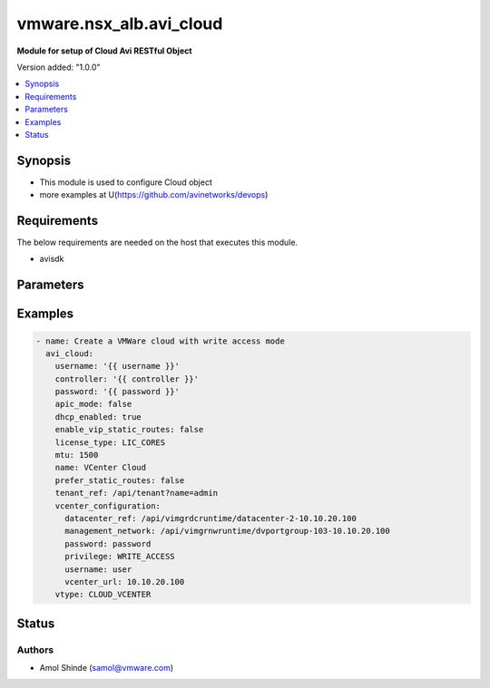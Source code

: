 .. vmware.nsx_alb.avi_cloud:


*****************************
vmware.nsx_alb.avi_cloud
*****************************

**Module for setup of Cloud Avi RESTful Object**


Version added: "1.0.0"

.. contents::
   :local:
   :depth: 1


Synopsis
--------
- This module is used to configure Cloud object
- more examples at U(https://github.com/avinetworks/devops)


Requirements
------------
The below requirements are needed on the host that executes this module.

- avisdk


Parameters
----------

.. raw:: html

    <table  border=0 cellpadding=0 class="documentation-table">
        <tr>
            <th colspan="2">Parameter</th>
            <th>Choices/<font color="blue">Defaults</font></th>
            <th> width="100%">Comments</th>
        </tr>
        <tr>
            <td colspan="2">
                <div class="ansibleOptionAnchor" id="parameter-"></div>
                <b>state</b>
                <a class="ansibleOptionLink" href="#parameter-" title="Permalink to this option"></a>
                <div style="font-size: small">
                    <span style="color: purple">str</span>
                </div>
            </td>
            <td>
                <div style="font-size: small">
                    default: present
                    choices: ["absent", "present"]
                </div>
            </td>
            <td>
                <div style="font-size: small">
                    - The state that should be applied on the entity.
                </div>
                <br>
            </td>
        </tr>
        <tr>
            <td colspan="2">
                <div class="ansibleOptionAnchor" id="parameter-"></div>
                <b>avi_api_update_method</b>
                <a class="ansibleOptionLink" href="#parameter-" title="Permalink to this option"></a>
                <div style="font-size: small">
                    <span style="color: purple">str</span>
                </div>
            </td>
            <td>
                <div style="font-size: small">
                    default: put
                    choices: ["put", "patch"]
                </div>
            </td>
            <td>
                <div style="font-size: small">
                    - Default method for object update is HTTP PUT.
                </div><br>
                <div style="font-size: small">
                    - Setting to patch will override that behavior to use HTTP PATCH.
                </div>
            </td>
        </tr>
        <tr>
            <td colspan="2">
                <div class="ansibleOptionAnchor" id="parameter-"></div>
                <b>avi_api_patch_op</b>
                <a class="ansibleOptionLink" href="#parameter-" title="Permalink to this option"></a>
                <div style="font-size: small">
                    <span style="color: purple">str</span>
                </div>
            </td>
            <td>
                <div style="font-size: small">
                    choices: ["add", "replace", "delete"]
                </div>
            </td>
            <td>
                <div style="font-size: small">
                    - Patch operation to use when using avi_api_update_method as patch.
                </div>
            </td>
        </tr>
                <tr>
            <td colspan="2">
                <div class="ansibleOptionAnchor" id="parameter-"></div>
                <b>apic_configuration:</b>
                <a class="ansibleOptionLink" href="#parameter-" title="Permalink to this option"></a>
                <div style="font-size: small">
                    <span style="color: purple">dict</span>
                </div>
            </td>
            <td>
                                                            </td>
            <td>
                                                <div style="font-size: small">
                 - Apicconfiguration settings for cloud.
                </div><br>
                                            </td>
        </tr>
                <tr>
            <td colspan="2">
                <div class="ansibleOptionAnchor" id="parameter-"></div>
                <b>apic_mode:</b>
                <a class="ansibleOptionLink" href="#parameter-" title="Permalink to this option"></a>
                <div style="font-size: small">
                    <span style="color: purple">bool</span>
                </div>
            </td>
            <td>
                                                            </td>
            <td>
                                                <div style="font-size: small">
                 - Allowed in basic(allowed values- false) edition, essentials(allowed values- false) edition, enterprise edition.
                </div><br>
                                <div style="font-size: small">
                 - Default value when not specified in API or module is interpreted by Avi Controller as False.
                </div><br>
                                            </td>
        </tr>
                <tr>
            <td colspan="2">
                <div class="ansibleOptionAnchor" id="parameter-"></div>
                <b>autoscale_polling_interval:</b>
                <a class="ansibleOptionLink" href="#parameter-" title="Permalink to this option"></a>
                <div style="font-size: small">
                    <span style="color: purple">int</span>
                </div>
            </td>
            <td>
                                                            </td>
            <td>
                                                <div style="font-size: small">
                 - Cloudconnector polling interval in seconds for external autoscale groups, minimum 60 seconds.
                </div><br>
                                <div style="font-size: small">
                 - Allowed values are 60-3600.
                </div><br>
                                <div style="font-size: small">
                 - Field introduced in 18.2.2.
                </div><br>
                                <div style="font-size: small">
                 - Unit is seconds.
                </div><br>
                                <div style="font-size: small">
                 - Allowed in basic(allowed values- 60) edition, essentials(allowed values- 60) edition, enterprise edition.
                </div><br>
                                <div style="font-size: small">
                 - Default value when not specified in API or module is interpreted by Avi Controller as 60.
                </div><br>
                                            </td>
        </tr>
                <tr>
            <td colspan="2">
                <div class="ansibleOptionAnchor" id="parameter-"></div>
                <b>aws_configuration:</b>
                <a class="ansibleOptionLink" href="#parameter-" title="Permalink to this option"></a>
                <div style="font-size: small">
                    <span style="color: purple">dict</span>
                </div>
            </td>
            <td>
                                                            </td>
            <td>
                                                <div style="font-size: small">
                 - Awsconfiguration settings for cloud.
                </div><br>
                                            </td>
        </tr>
                <tr>
            <td colspan="2">
                <div class="ansibleOptionAnchor" id="parameter-"></div>
                <b>azure_configuration:</b>
                <a class="ansibleOptionLink" href="#parameter-" title="Permalink to this option"></a>
                <div style="font-size: small">
                    <span style="color: purple">dict</span>
                </div>
            </td>
            <td>
                                                            </td>
            <td>
                                                <div style="font-size: small">
                 - Field introduced in 17.2.1.
                </div><br>
                                <div style="font-size: small">
                 - Allowed in basic edition, essentials edition, enterprise edition.
                </div><br>
                                            </td>
        </tr>
                <tr>
            <td colspan="2">
                <div class="ansibleOptionAnchor" id="parameter-"></div>
                <b>cloudstack_configuration:</b>
                <a class="ansibleOptionLink" href="#parameter-" title="Permalink to this option"></a>
                <div style="font-size: small">
                    <span style="color: purple">dict</span>
                </div>
            </td>
            <td>
                                                            </td>
            <td>
                                                <div style="font-size: small">
                 - Cloudstackconfiguration settings for cloud.
                </div><br>
                                            </td>
        </tr>
                <tr>
            <td colspan="2">
                <div class="ansibleOptionAnchor" id="parameter-"></div>
                <b>custom_tags:</b>
                <a class="ansibleOptionLink" href="#parameter-" title="Permalink to this option"></a>
                <div style="font-size: small">
                    <span style="color: purple">list</span>
                </div>
            </td>
            <td>
                                                            </td>
            <td>
                                                <div style="font-size: small">
                 - Custom tags for all avi created resources in the cloud infrastructure.
                </div><br>
                                <div style="font-size: small">
                 - Field introduced in 17.1.5.
                </div><br>
                                            </td>
        </tr>
                <tr>
            <td colspan="2">
                <div class="ansibleOptionAnchor" id="parameter-"></div>
                <b>dhcp_enabled:</b>
                <a class="ansibleOptionLink" href="#parameter-" title="Permalink to this option"></a>
                <div style="font-size: small">
                    <span style="color: purple">bool</span>
                </div>
            </td>
            <td>
                                                            </td>
            <td>
                                                <div style="font-size: small">
                 - Select the ip address management scheme.
                </div><br>
                                <div style="font-size: small">
                 - Default value when not specified in API or module is interpreted by Avi Controller as False.
                </div><br>
                                            </td>
        </tr>
                <tr>
            <td colspan="2">
                <div class="ansibleOptionAnchor" id="parameter-"></div>
                <b>dns_provider_ref:</b>
                <a class="ansibleOptionLink" href="#parameter-" title="Permalink to this option"></a>
                <div style="font-size: small">
                    <span style="color: purple">str</span>
                </div>
            </td>
            <td>
                                                            </td>
            <td>
                                                <div style="font-size: small">
                 - Dns profile for the cloud.
                </div><br>
                                <div style="font-size: small">
                 - It is a reference to an object of type ipamdnsproviderprofile.
                </div><br>
                                            </td>
        </tr>
                <tr>
            <td colspan="2">
                <div class="ansibleOptionAnchor" id="parameter-"></div>
                <b>dns_resolution_on_se:</b>
                <a class="ansibleOptionLink" href="#parameter-" title="Permalink to this option"></a>
                <div style="font-size: small">
                    <span style="color: purple">bool</span>
                </div>
            </td>
            <td>
                                                            </td>
            <td>
                                                <div style="font-size: small">
                 - By default, pool member fqdns are resolved on the controller.
                </div><br>
                                <div style="font-size: small">
                 - When this is set, pool member fqdns are instead resolved on service engines in this cloud.
                </div><br>
                                <div style="font-size: small">
                 - This is useful in scenarios where pool member fqdns can only be resolved from service engines and not from the controller.
                </div><br>
                                <div style="font-size: small">
                 - Field introduced in 18.2.6.
                </div><br>
                                <div style="font-size: small">
                 - Allowed in basic(allowed values- false) edition, essentials(allowed values- false) edition, enterprise edition.
                </div><br>
                                <div style="font-size: small">
                 - Default value when not specified in API or module is interpreted by Avi Controller as False.
                </div><br>
                                            </td>
        </tr>
                <tr>
            <td colspan="2">
                <div class="ansibleOptionAnchor" id="parameter-"></div>
                <b>docker_configuration:</b>
                <a class="ansibleOptionLink" href="#parameter-" title="Permalink to this option"></a>
                <div style="font-size: small">
                    <span style="color: purple">dict</span>
                </div>
            </td>
            <td>
                                                            </td>
            <td>
                                                <div style="font-size: small">
                 - Dockerconfiguration settings for cloud.
                </div><br>
                                            </td>
        </tr>
                <tr>
            <td colspan="2">
                <div class="ansibleOptionAnchor" id="parameter-"></div>
                <b>east_west_dns_provider_ref:</b>
                <a class="ansibleOptionLink" href="#parameter-" title="Permalink to this option"></a>
                <div style="font-size: small">
                    <span style="color: purple">str</span>
                </div>
            </td>
            <td>
                                                            </td>
            <td>
                                                <div style="font-size: small">
                 - Dns profile for east-west services.
                </div><br>
                                <div style="font-size: small">
                 - It is a reference to an object of type ipamdnsproviderprofile.
                </div><br>
                                            </td>
        </tr>
                <tr>
            <td colspan="2">
                <div class="ansibleOptionAnchor" id="parameter-"></div>
                <b>east_west_ipam_provider_ref:</b>
                <a class="ansibleOptionLink" href="#parameter-" title="Permalink to this option"></a>
                <div style="font-size: small">
                    <span style="color: purple">str</span>
                </div>
            </td>
            <td>
                                                            </td>
            <td>
                                                <div style="font-size: small">
                 - Ipam profile for east-west services.
                </div><br>
                                <div style="font-size: small">
                 - Warning - please use virtual subnets in this ipam profile that do not conflict with the underlay networks or any overlay networks in the cluster.
                </div><br>
                                <div style="font-size: small">
                 - For example in aws and gcp, 169.254.0.0/16 is used for storing instance metadata.
                </div><br>
                                <div style="font-size: small">
                 - Hence, it should not be used in this profile.
                </div><br>
                                <div style="font-size: small">
                 - It is a reference to an object of type ipamdnsproviderprofile.
                </div><br>
                                            </td>
        </tr>
                <tr>
            <td colspan="2">
                <div class="ansibleOptionAnchor" id="parameter-"></div>
                <b>enable_vip_on_all_interfaces:</b>
                <a class="ansibleOptionLink" href="#parameter-" title="Permalink to this option"></a>
                <div style="font-size: small">
                    <span style="color: purple">bool</span>
                </div>
            </td>
            <td>
                                                            </td>
            <td>
                                                <div style="font-size: small">
                 - Enable vip on all data interfaces for the cloud.
                </div><br>
                                <div style="font-size: small">
                 - Field introduced in 18.2.9, 20.1.1.
                </div><br>
                                <div style="font-size: small">
                 - Default value when not specified in API or module is interpreted by Avi Controller as False.
                </div><br>
                                            </td>
        </tr>
                <tr>
            <td colspan="2">
                <div class="ansibleOptionAnchor" id="parameter-"></div>
                <b>enable_vip_static_routes:</b>
                <a class="ansibleOptionLink" href="#parameter-" title="Permalink to this option"></a>
                <div style="font-size: small">
                    <span style="color: purple">bool</span>
                </div>
            </td>
            <td>
                                                            </td>
            <td>
                                                <div style="font-size: small">
                 - Use static routes for vip side network resolution during virtualservice placement.
                </div><br>
                                <div style="font-size: small">
                 - Default value when not specified in API or module is interpreted by Avi Controller as False.
                </div><br>
                                            </td>
        </tr>
                <tr>
            <td colspan="2">
                <div class="ansibleOptionAnchor" id="parameter-"></div>
                <b>gcp_configuration:</b>
                <a class="ansibleOptionLink" href="#parameter-" title="Permalink to this option"></a>
                <div style="font-size: small">
                    <span style="color: purple">dict</span>
                </div>
            </td>
            <td>
                                                            </td>
            <td>
                                                <div style="font-size: small">
                 - Google cloud platform configuration.
                </div><br>
                                <div style="font-size: small">
                 - Field introduced in 18.2.1.
                </div><br>
                                <div style="font-size: small">
                 - Allowed in basic edition, essentials edition, enterprise edition.
                </div><br>
                                            </td>
        </tr>
                <tr>
            <td colspan="2">
                <div class="ansibleOptionAnchor" id="parameter-"></div>
                <b>ip6_autocfg_enabled:</b>
                <a class="ansibleOptionLink" href="#parameter-" title="Permalink to this option"></a>
                <div style="font-size: small">
                    <span style="color: purple">bool</span>
                </div>
            </td>
            <td>
                                                            </td>
            <td>
                                                <div style="font-size: small">
                 - Enable ipv6 auto configuration.
                </div><br>
                                <div style="font-size: small">
                 - Field introduced in 18.1.1.
                </div><br>
                                <div style="font-size: small">
                 - Default value when not specified in API or module is interpreted by Avi Controller as False.
                </div><br>
                                            </td>
        </tr>
                <tr>
            <td colspan="2">
                <div class="ansibleOptionAnchor" id="parameter-"></div>
                <b>ipam_provider_ref:</b>
                <a class="ansibleOptionLink" href="#parameter-" title="Permalink to this option"></a>
                <div style="font-size: small">
                    <span style="color: purple">str</span>
                </div>
            </td>
            <td>
                                                            </td>
            <td>
                                                <div style="font-size: small">
                 - Ipam profile for the cloud.
                </div><br>
                                <div style="font-size: small">
                 - It is a reference to an object of type ipamdnsproviderprofile.
                </div><br>
                                            </td>
        </tr>
                <tr>
            <td colspan="2">
                <div class="ansibleOptionAnchor" id="parameter-"></div>
                <b>license_tier:</b>
                <a class="ansibleOptionLink" href="#parameter-" title="Permalink to this option"></a>
                <div style="font-size: small">
                    <span style="color: purple">str</span>
                </div>
            </td>
            <td>
                                                            </td>
            <td>
                                                <div style="font-size: small">
                 - Specifies the default license tier which would be used by new se groups.
                </div><br>
                                <div style="font-size: small">
                 - This field by default inherits the value from system configuration.
                </div><br>
                                <div style="font-size: small">
                 - Enum options - ENTERPRISE_16, ENTERPRISE, ENTERPRISE_18, BASIC, ESSENTIALS.
                </div><br>
                                <div style="font-size: small">
                 - Field introduced in 17.2.5.
                </div><br>
                                            </td>
        </tr>
                <tr>
            <td colspan="2">
                <div class="ansibleOptionAnchor" id="parameter-"></div>
                <b>license_type:</b>
                <a class="ansibleOptionLink" href="#parameter-" title="Permalink to this option"></a>
                <div style="font-size: small">
                    <span style="color: purple">str</span>
                </div>
            </td>
            <td>
                                                            </td>
            <td>
                                                <div style="font-size: small">
                 - If no license type is specified then default license enforcement for the cloud type is chosen.
                </div><br>
                                <div style="font-size: small">
                 - The default mappings are container cloud is max ses, openstack and vmware is cores and linux it is sockets.
                </div><br>
                                <div style="font-size: small">
                 - Enum options - LIC_BACKEND_SERVERS, LIC_SOCKETS, LIC_CORES, LIC_HOSTS, LIC_SE_BANDWIDTH, LIC_METERED_SE_BANDWIDTH.
                </div><br>
                                            </td>
        </tr>
                <tr>
            <td colspan="2">
                <div class="ansibleOptionAnchor" id="parameter-"></div>
                <b>linuxserver_configuration:</b>
                <a class="ansibleOptionLink" href="#parameter-" title="Permalink to this option"></a>
                <div style="font-size: small">
                    <span style="color: purple">dict</span>
                </div>
            </td>
            <td>
                                                            </td>
            <td>
                                                <div style="font-size: small">
                 - Linuxserverconfiguration settings for cloud.
                </div><br>
                                            </td>
        </tr>
                <tr>
            <td colspan="2">
                <div class="ansibleOptionAnchor" id="parameter-"></div>
                <b>mesos_configuration:</b>
                <a class="ansibleOptionLink" href="#parameter-" title="Permalink to this option"></a>
                <div style="font-size: small">
                    <span style="color: purple">dict</span>
                </div>
            </td>
            <td>
                                                            </td>
            <td>
                                                <div style="font-size: small">
                 - Field deprecated in 18.2.2.
                </div><br>
                                            </td>
        </tr>
                <tr>
            <td colspan="2">
                <div class="ansibleOptionAnchor" id="parameter-"></div>
                <b>mtu:</b>
                <a class="ansibleOptionLink" href="#parameter-" title="Permalink to this option"></a>
                <div style="font-size: small">
                    <span style="color: purple">int</span>
                </div>
            </td>
            <td>
                                                            </td>
            <td>
                                                <div style="font-size: small">
                 - Mtu setting for the cloud.
                </div><br>
                                <div style="font-size: small">
                 - Unit is bytes.
                </div><br>
                                <div style="font-size: small">
                 - Default value when not specified in API or module is interpreted by Avi Controller as 1500.
                </div><br>
                                            </td>
        </tr>
                <tr>
            <td colspan="2">
                <div class="ansibleOptionAnchor" id="parameter-"></div>
                <b>name:</b>
                <a class="ansibleOptionLink" href="#parameter-" title="Permalink to this option"></a>
                <div style="font-size: small">
                    <span style="color: purple">str</span>
                </div>
            </td>
            <td>
                                <div style="font-size: small">
                required: true
                </div>
                            </td>
            <td>
                                                <div style="font-size: small">
                 - Name of the object.
                </div><br>
                                            </td>
        </tr>
                <tr>
            <td colspan="2">
                <div class="ansibleOptionAnchor" id="parameter-"></div>
                <b>nsx_configuration:</b>
                <a class="ansibleOptionLink" href="#parameter-" title="Permalink to this option"></a>
                <div style="font-size: small">
                    <span style="color: purple">dict</span>
                </div>
            </td>
            <td>
                                                            </td>
            <td>
                                                <div style="font-size: small">
                 - Configuration parameters for nsx manager.
                </div><br>
                                <div style="font-size: small">
                 - Field introduced in 17.1.1.
                </div><br>
                                            </td>
        </tr>
                <tr>
            <td colspan="2">
                <div class="ansibleOptionAnchor" id="parameter-"></div>
                <b>nsxt_configuration:</b>
                <a class="ansibleOptionLink" href="#parameter-" title="Permalink to this option"></a>
                <div style="font-size: small">
                    <span style="color: purple">dict</span>
                </div>
            </td>
            <td>
                                                            </td>
            <td>
                                                <div style="font-size: small">
                 - Nsx-t cloud platform configuration.
                </div><br>
                                <div style="font-size: small">
                 - Field introduced in 20.1.1.
                </div><br>
                                <div style="font-size: small">
                 - Allowed in essentials edition, enterprise edition.
                </div><br>
                                            </td>
        </tr>
                <tr>
            <td colspan="2">
                <div class="ansibleOptionAnchor" id="parameter-"></div>
                <b>obj_name_prefix:</b>
                <a class="ansibleOptionLink" href="#parameter-" title="Permalink to this option"></a>
                <div style="font-size: small">
                    <span style="color: purple">str</span>
                </div>
            </td>
            <td>
                                                            </td>
            <td>
                                                <div style="font-size: small">
                 - Default prefix for all automatically created objects in this cloud.
                </div><br>
                                <div style="font-size: small">
                 - This prefix can be overridden by the se-group template.
                </div><br>
                                            </td>
        </tr>
                <tr>
            <td colspan="2">
                <div class="ansibleOptionAnchor" id="parameter-"></div>
                <b>openstack_configuration:</b>
                <a class="ansibleOptionLink" href="#parameter-" title="Permalink to this option"></a>
                <div style="font-size: small">
                    <span style="color: purple">dict</span>
                </div>
            </td>
            <td>
                                                            </td>
            <td>
                                                <div style="font-size: small">
                 - Openstackconfiguration settings for cloud.
                </div><br>
                                            </td>
        </tr>
                <tr>
            <td colspan="2">
                <div class="ansibleOptionAnchor" id="parameter-"></div>
                <b>oshiftk8s_configuration:</b>
                <a class="ansibleOptionLink" href="#parameter-" title="Permalink to this option"></a>
                <div style="font-size: small">
                    <span style="color: purple">dict</span>
                </div>
            </td>
            <td>
                                                            </td>
            <td>
                                                <div style="font-size: small">
                 - Field deprecated in 20.1.1.
                </div><br>
                                            </td>
        </tr>
                <tr>
            <td colspan="2">
                <div class="ansibleOptionAnchor" id="parameter-"></div>
                <b>prefer_static_routes:</b>
                <a class="ansibleOptionLink" href="#parameter-" title="Permalink to this option"></a>
                <div style="font-size: small">
                    <span style="color: purple">bool</span>
                </div>
            </td>
            <td>
                                                            </td>
            <td>
                                                <div style="font-size: small">
                 - Prefer static routes over interface routes during virtualservice placement.
                </div><br>
                                <div style="font-size: small">
                 - Default value when not specified in API or module is interpreted by Avi Controller as False.
                </div><br>
                                            </td>
        </tr>
                <tr>
            <td colspan="2">
                <div class="ansibleOptionAnchor" id="parameter-"></div>
                <b>proxy_configuration:</b>
                <a class="ansibleOptionLink" href="#parameter-" title="Permalink to this option"></a>
                <div style="font-size: small">
                    <span style="color: purple">dict</span>
                </div>
            </td>
            <td>
                                                            </td>
            <td>
                                                <div style="font-size: small">
                 - Proxyconfiguration settings for cloud.
                </div><br>
                                            </td>
        </tr>
                <tr>
            <td colspan="2">
                <div class="ansibleOptionAnchor" id="parameter-"></div>
                <b>rancher_configuration:</b>
                <a class="ansibleOptionLink" href="#parameter-" title="Permalink to this option"></a>
                <div style="font-size: small">
                    <span style="color: purple">dict</span>
                </div>
            </td>
            <td>
                                                            </td>
            <td>
                                                <div style="font-size: small">
                 - Rancherconfiguration settings for cloud.
                </div><br>
                                            </td>
        </tr>
                <tr>
            <td colspan="2">
                <div class="ansibleOptionAnchor" id="parameter-"></div>
                <b>se_group_template_ref:</b>
                <a class="ansibleOptionLink" href="#parameter-" title="Permalink to this option"></a>
                <div style="font-size: small">
                    <span style="color: purple">str</span>
                </div>
            </td>
            <td>
                                                            </td>
            <td>
                                                <div style="font-size: small">
                 - The service engine group to use as template.
                </div><br>
                                <div style="font-size: small">
                 - It is a reference to an object of type serviceenginegroup.
                </div><br>
                                <div style="font-size: small">
                 - Field introduced in 18.2.5.
                </div><br>
                                            </td>
        </tr>
                <tr>
            <td colspan="2">
                <div class="ansibleOptionAnchor" id="parameter-"></div>
                <b>state_based_dns_registration:</b>
                <a class="ansibleOptionLink" href="#parameter-" title="Permalink to this option"></a>
                <div style="font-size: small">
                    <span style="color: purple">bool</span>
                </div>
            </td>
            <td>
                                                            </td>
            <td>
                                                <div style="font-size: small">
                 - Dns records for vips are added/deleted based on the operational state of the vips.
                </div><br>
                                <div style="font-size: small">
                 - Field introduced in 17.1.12.
                </div><br>
                                <div style="font-size: small">
                 - Allowed in basic(allowed values- true) edition, essentials(allowed values- true) edition, enterprise edition.
                </div><br>
                                <div style="font-size: small">
                 - Default value when not specified in API or module is interpreted by Avi Controller as True.
                </div><br>
                                            </td>
        </tr>
                <tr>
            <td colspan="2">
                <div class="ansibleOptionAnchor" id="parameter-"></div>
                <b>tenant_ref:</b>
                <a class="ansibleOptionLink" href="#parameter-" title="Permalink to this option"></a>
                <div style="font-size: small">
                    <span style="color: purple">str</span>
                </div>
            </td>
            <td>
                                                            </td>
            <td>
                                                <div style="font-size: small">
                 - It is a reference to an object of type tenant.
                </div><br>
                                            </td>
        </tr>
                <tr>
            <td colspan="2">
                <div class="ansibleOptionAnchor" id="parameter-"></div>
                <b>url:</b>
                <a class="ansibleOptionLink" href="#parameter-" title="Permalink to this option"></a>
                <div style="font-size: small">
                    <span style="color: purple">str</span>
                </div>
            </td>
            <td>
                                                            </td>
            <td>
                                                <div style="font-size: small">
                 - Avi controller URL of the object.
                </div><br>
                                            </td>
        </tr>
                <tr>
            <td colspan="2">
                <div class="ansibleOptionAnchor" id="parameter-"></div>
                <b>uuid:</b>
                <a class="ansibleOptionLink" href="#parameter-" title="Permalink to this option"></a>
                <div style="font-size: small">
                    <span style="color: purple">str</span>
                </div>
            </td>
            <td>
                                                            </td>
            <td>
                                                <div style="font-size: small">
                 - Unique object identifier of the object.
                </div><br>
                                            </td>
        </tr>
                <tr>
            <td colspan="2">
                <div class="ansibleOptionAnchor" id="parameter-"></div>
                <b>vca_configuration:</b>
                <a class="ansibleOptionLink" href="#parameter-" title="Permalink to this option"></a>
                <div style="font-size: small">
                    <span style="color: purple">dict</span>
                </div>
            </td>
            <td>
                                                            </td>
            <td>
                                                <div style="font-size: small">
                 - Vcloudairconfiguration settings for cloud.
                </div><br>
                                            </td>
        </tr>
                <tr>
            <td colspan="2">
                <div class="ansibleOptionAnchor" id="parameter-"></div>
                <b>vcenter_configuration:</b>
                <a class="ansibleOptionLink" href="#parameter-" title="Permalink to this option"></a>
                <div style="font-size: small">
                    <span style="color: purple">dict</span>
                </div>
            </td>
            <td>
                                                            </td>
            <td>
                                                <div style="font-size: small">
                 - Vcenterconfiguration settings for cloud.
                </div><br>
                                            </td>
        </tr>
                <tr>
            <td colspan="2">
                <div class="ansibleOptionAnchor" id="parameter-"></div>
                <b>vtype:</b>
                <a class="ansibleOptionLink" href="#parameter-" title="Permalink to this option"></a>
                <div style="font-size: small">
                    <span style="color: purple">str</span>
                </div>
            </td>
            <td>
                                <div style="font-size: small">
                required: true
                </div>
                            </td>
            <td>
                                                <div style="font-size: small">
                 - Cloud type.
                </div><br>
                                <div style="font-size: small">
                 - Enum options - CLOUD_NONE, CLOUD_VCENTER, CLOUD_OPENSTACK, CLOUD_AWS, CLOUD_VCA, CLOUD_APIC, CLOUD_MESOS, CLOUD_LINUXSERVER, CLOUD_DOCKER_UCP,
                </div><br>
                                <div style="font-size: small">
                 - CLOUD_RANCHER, CLOUD_OSHIFT_K8S, CLOUD_AZURE, CLOUD_GCP, CLOUD_NSXT.
                </div><br>
                                <div style="font-size: small">
                 - Allowed in basic(allowed values- cloud_none,cloud_nsxt) edition, essentials(allowed values- cloud_none,cloud_vcenter) edition, enterprise
                </div><br>
                                <div style="font-size: small">
                 - edition.
                </div><br>
                                <div style="font-size: small">
                 - Default value when not specified in API or module is interpreted by Avi Controller as CLOUD_NONE.
                </div><br>
                                            </td>
        </tr>
            </table>
    <br/>


Examples
--------

.. code-block:: yaml

    
  - name: Create a VMWare cloud with write access mode
    avi_cloud:
      username: '{{ username }}'
      controller: '{{ controller }}'
      password: '{{ password }}'
      apic_mode: false
      dhcp_enabled: true
      enable_vip_static_routes: false
      license_type: LIC_CORES
      mtu: 1500
      name: VCenter Cloud
      prefer_static_routes: false
      tenant_ref: /api/tenant?name=admin
      vcenter_configuration:
        datacenter_ref: /api/vimgrdcruntime/datacenter-2-10.10.20.100
        management_network: /api/vimgrnwruntime/dvportgroup-103-10.10.20.100
        password: password
        privilege: WRITE_ACCESS
        username: user
        vcenter_url: 10.10.20.100
      vtype: CLOUD_VCENTER



Status
------


Authors
~~~~~~~

- Amol Shinde (samol@vmware.com)



